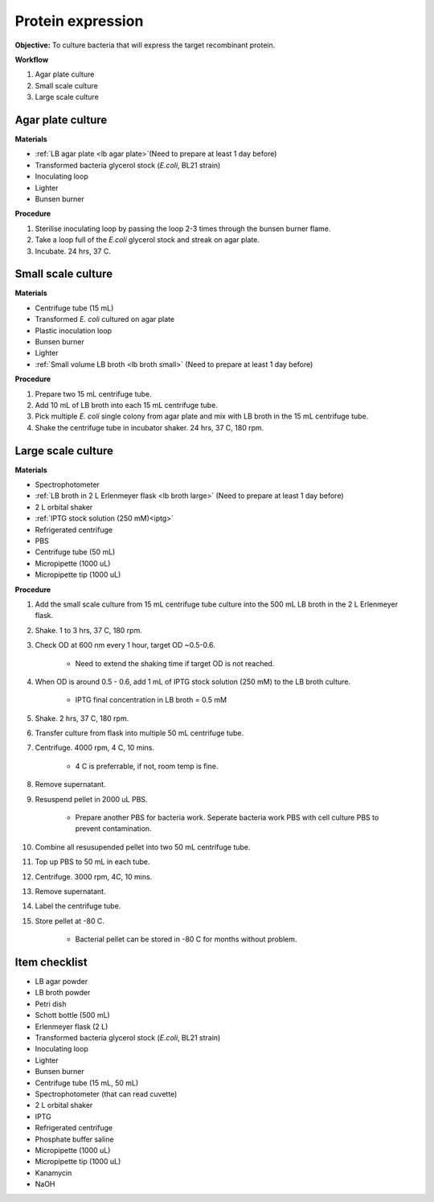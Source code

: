 .. _protein-expression:

Protein expression
==================

**Objective:** To culture bacteria that will express the target recombinant protein.  

**Workflow**

#. Agar plate culture
#. Small scale culture 
#. Large scale culture

Agar plate culture
------------------

**Materials** 

* :ref:`LB agar plate <lb agar plate>`(Need to prepare at least 1 day before)
* Transformed bacteria glycerol stock (*E.coli*, BL21 strain)
* Inoculating loop
* Lighter
* Bunsen burner

**Procedure**

#. Sterilise inoculating loop by passing the loop 2-3 times through the bunsen burner flame. 
#. Take a loop full of the *E.coli* glycerol stock and streak on agar plate. 
#. Incubate. 24 hrs, 37 C.   

Small scale culture
-------------------

**Materials**

* Centrifuge tube (15 mL)
* Transformed *E. coli* cultured on agar plate 
* Plastic inoculation loop
* Bunsen burner
* Lighter 
* :ref:`Small volume LB broth <lb broth small>` (Need to prepare at least 1 day before)

**Procedure** 
 
#. Prepare two 15 mL centrifuge tube.
#. Add 10 mL of LB broth into each 15 mL centrifuge tube.
#. Pick multiple *E. coli* single colony from agar plate and mix with LB broth in the 15 mL centrifuge tube.
#. Shake the centrifuge tube in incubator shaker. 24 hrs, 37 C, 180 rpm.

Large scale culture
-------------------

**Materials**

* Spectrophotometer
* :ref:`LB broth in 2 L Erlenmeyer flask <lb broth large>` (Need to prepare at least 1 day before)
* 2 L orbital shaker
* :ref:`IPTG stock solution (250 mM)<iptg>`
* Refrigerated centrifuge 
* PBS 
* Centrifuge tube (50 mL)
* Micropipette (1000 uL)
* Micropipette tip (1000 uL)

**Procedure**

#. Add the small scale culture from 15 mL centrifuge tube culture into the 500 mL LB broth in the 2 L Erlenmeyer flask. 
#. Shake. 1 to 3 hrs, 37 C, 180 rpm. 
#. Check OD at 600 nm every 1 hour, target OD ~0.5-0.6. 

    * Need to extend the shaking time if target OD is not reached.

#. When OD is around 0.5 - 0.6, add 1 mL of IPTG stock solution (250 mM) to the LB broth culture.

    * IPTG final concentration in LB broth = 0.5 mM

#. Shake. 2 hrs, 37 C, 180 rpm.
#. Transfer culture from flask into multiple 50 mL centrifuge tube. 
#. Centrifuge. 4000 rpm, 4 C, 10 mins. 

    * 4 C is preferrable, if not, room temp is fine. 

#. Remove supernatant. 
#. Resuspend pellet in 2000 uL PBS.  

    * Prepare another PBS for bacteria work. Seperate bacteria work PBS with cell culture PBS to prevent contamination. 

#. Combine all resusupended pellet into two 50 mL centrifuge tube.
#. Top up PBS to 50 mL in each tube.  
#. Centrifuge. 3000 rpm, 4C, 10 mins.  
#. Remove supernatant. 
#. Label the centrifuge tube.
#. Store pellet at -80 C.

    * Bacterial pellet can be stored in -80 C for months without problem. 
    
Item checklist
--------------

* LB agar powder
* LB broth powder
* Petri dish
* Schott bottle (500 mL)
* Erlenmeyer flask (2 L)
* Transformed bacteria glycerol stock (*E.coli*, BL21 strain)
* Inoculating loop
* Lighter
* Bunsen burner
* Centrifuge tube (15 mL, 50 mL)
* Spectrophotometer (that can read cuvette)
* 2 L orbital shaker
* IPTG 
* Refrigerated centrifuge 
* Phosphate buffer saline 
* Micropipette (1000 uL)
* Micropipette tip (1000 uL)
* Kanamycin 
* NaOH